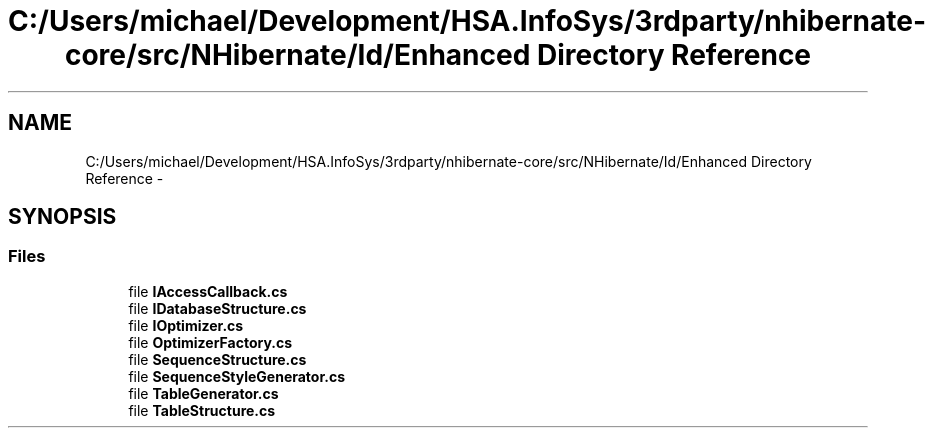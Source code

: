 .TH "C:/Users/michael/Development/HSA.InfoSys/3rdparty/nhibernate-core/src/NHibernate/Id/Enhanced Directory Reference" 3 "Fri Jul 5 2013" "Version 1.0" "HSA.InfoSys" \" -*- nroff -*-
.ad l
.nh
.SH NAME
C:/Users/michael/Development/HSA.InfoSys/3rdparty/nhibernate-core/src/NHibernate/Id/Enhanced Directory Reference \- 
.SH SYNOPSIS
.br
.PP
.SS "Files"

.in +1c
.ti -1c
.RI "file \fBIAccessCallback\&.cs\fP"
.br
.ti -1c
.RI "file \fBIDatabaseStructure\&.cs\fP"
.br
.ti -1c
.RI "file \fBIOptimizer\&.cs\fP"
.br
.ti -1c
.RI "file \fBOptimizerFactory\&.cs\fP"
.br
.ti -1c
.RI "file \fBSequenceStructure\&.cs\fP"
.br
.ti -1c
.RI "file \fBSequenceStyleGenerator\&.cs\fP"
.br
.ti -1c
.RI "file \fBTableGenerator\&.cs\fP"
.br
.ti -1c
.RI "file \fBTableStructure\&.cs\fP"
.br
.in -1c
